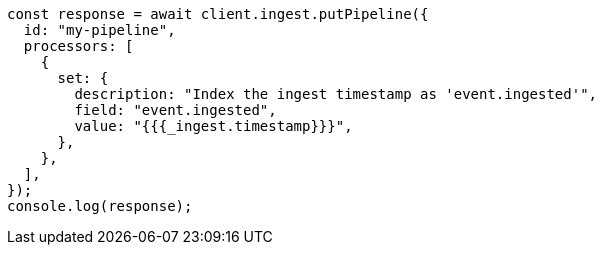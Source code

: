 // This file is autogenerated, DO NOT EDIT
// Use `node scripts/generate-docs-examples.js` to generate the docs examples

[source, js]
----
const response = await client.ingest.putPipeline({
  id: "my-pipeline",
  processors: [
    {
      set: {
        description: "Index the ingest timestamp as 'event.ingested'",
        field: "event.ingested",
        value: "{{{_ingest.timestamp}}}",
      },
    },
  ],
});
console.log(response);
----
